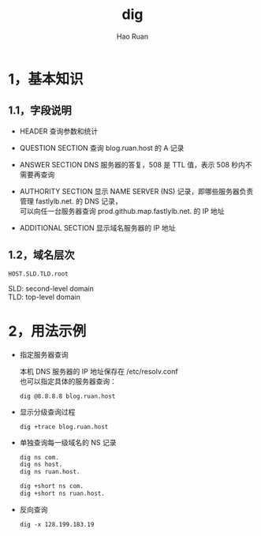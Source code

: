 #+TITLE:     dig
#+AUTHOR:    Hao Ruan
#+EMAIL:     ruanhao1116@gmail.com
#+LANGUAGE:  en
#+LINK_HOME: http://www.github.com/ruanhao
#+HTML_HEAD: <link rel="stylesheet" type="text/css" href="../css/style.css" />
#+OPTIONS:   H:2 num:nil \n:nil @:t ::t |:t ^:{} _:{} *:t TeX:t LaTeX:t
#+STARTUP:   showall


* 1，基本知识

** 1.1，字段说明

[[file:images/dig.png]]

- HEADER
  查询参数和统计

- QUESTION SECTION
  查询 blog.ruan.host 的 A 记录

- ANSWER SECTION
  DNS 服务器的答复，508 是 TTL 值，表示 508 秒内不需要再查询

- AUTHORITY SECTION
  显示 NAME SERVER (NS) 记录，即哪些服务器负责管理 fastlylb.net. 的 DNS 记录，\\
  可以向任一台服务器查询 prod.github.map.fastlylb.net. 的 IP 地址

- ADDITIONAL SECTION
  显示域名服务器的 IP 地址

** 1.2，域名层次

  =HOST.SLD.TLD.root=

  SLD: second-level domain \\
  TLD: top-level domain

* 2，用法示例

- 指定服务器查询

  本机 DNS 服务器的 IP 地址保存在 /etc/resolv.conf \\
  也可以指定具体的服务器查询：

  =dig @8.8.8.8 blog.ruan.host=

- 显示分级查询过程

  =dig +trace blog.ruan.host=

- 单独查询每一级域名的 NS 记录

  #+BEGIN_SRC sh
    dig ns com.
    dig ns host.
    dig ns ruan.host.

    dig +short ns com.
    dig +short ns ruan.host.
  #+END_SRC

- 反向查询

  =dig -x 128.199.183.19=